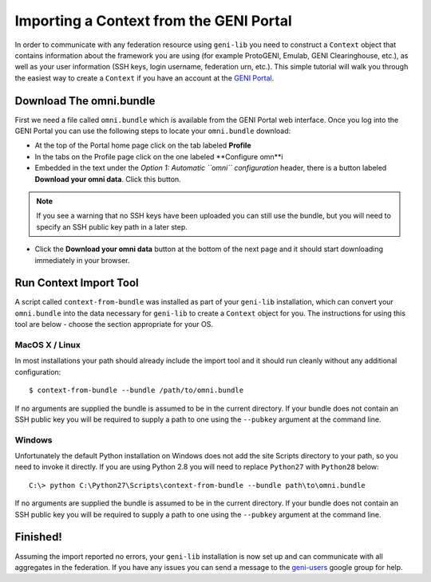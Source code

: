 Importing a Context from the GENI Portal
========================================

In order to communicate with any federation resource using ``geni-lib`` you need to construct
a ``Context`` object that contains information about the framework you are using (for example
ProtoGENI, Emulab, GENI Clearinghouse, etc.), as well as your user information (SSH keys,
login username, federation urn, etc.).  This simple tutorial will walk you through the easiest
way to create a ``Context`` if you have an account at the `GENI Portal <http://portal.geni.net>`_.

========================
Download The omni.bundle
========================

First we need a file called ``omni.bundle`` which is available from the GENI Portal web
interface.  Once you log into the GENI Portal you can use the following steps to locate your
``omni.bundle`` download:

* At the top of the Portal home page click on the tab labeled **Profile**
* In the tabs on the Profile page click on the one labeled **Configure omn**i
* Embedded in the text under the *Option 1: Automatic ``omni`` configuration* header, there
  is a button labeled **Download your omni data**.  Click this button.

.. note::
  If you see a warning that no SSH keys have been uploaded you can still use the bundle, but
  you will need to specify an SSH public key path in a later step.

* Click the **Download your omni data** button at the bottom of the next page and it should
  start downloading immediately in your browser.

=======================
Run Context Import Tool
=======================

A script called ``context-from-bundle`` was installed as part of your ``geni-lib``
installation, which can convert your ``omni.bundle`` into the data necessary for ``geni-lib``
to create a ``Context`` object for you.  The instructions for using this tool are below -
choose the section appropriate for your OS.

---------------
MacOS X / Linux
---------------

In most installations your path should already include the import tool and it should run
cleanly without any additional configuration::

  $ context-from-bundle --bundle /path/to/omni.bundle

If no arguments are supplied the bundle is assumed to be in the current directory.  If your
bundle does not contain an SSH public key you will be required to supply a path to one using
the ``--pubkey`` argument at the command line.

-------
Windows
-------

Unfortunately the default Python installation on Windows does not add the site Scripts
directory to your path, so you need to invoke it directly.  If you are using Python 2.8 you
will need to replace ``Python27`` with ``Python28`` below::

  C:\> python C:\Python27\Scripts\context-from-bundle --bundle path\to\omni.bundle

If no arguments are supplied the bundle is assumed to be in the current directory.  If your
bundle does not contain an SSH public key you will be required to supply a path to one using
the ``--pubkey`` argument at the command line.

=========
Finished!
=========

Assuming the import reported no errors, your ``geni-lib`` installation is now set up and
can communicate with all aggregates in the federation.  If you have any issues you can
send a message to the `geni-users <https://groups.google.com/forum/#!forum/geni-users>`_
google group for help.
